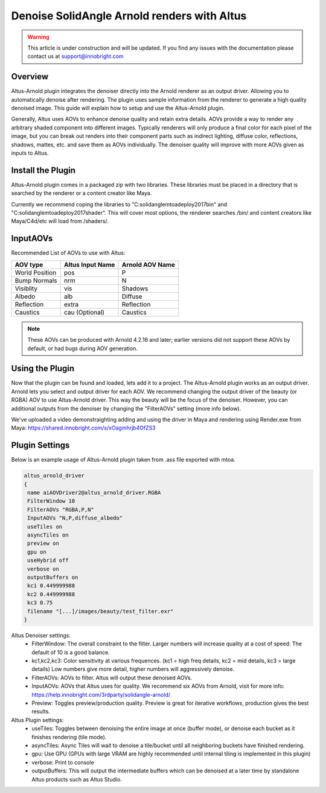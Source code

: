 Denoise SolidAngle Arnold renders with Altus
============================================

.. warning::

    This article is under construction and will be updated.  If you find any issues with the documentation please contact us at support@innobright.com


Overview
--------

Altus-Arnold plugin integrates the denoiser directly into the Arnold renderer as an output driver.  Allowing you to automatically denoise after rendering.  The plugin uses sample information from the renderer to generate a high quality denoised image. This guide will explain how to setup and use the Altus-Arnold plugin.

Generally, Altus uses AOVs to enhance denoise quality and retain extra details.  AOVs provide a way to render any arbitrary shaded component into different images. Typically renderers will only produce a final color for each pixel of the image, but you can break out renders into their component parts such as indirect lighting, diffuse color, reflections, shadows, mattes, etc. and save them as AOVs individually. The denoiser quality will improve with more AOVs given as inputs to Altus.


Install the Plugin 
------------------
Altus-Arnold plugin comes in a packaged zip with two libraries.  These libraries must be placed in a directory that is searched by the renderer or a content creator like Maya.  

Currently we recommend coping the libraries to "C:\solidangle\mtoadeploy\2017\bin" and "C:\solidangle\mtoadeploy\2017\shader".  This will cover most options, the renderer searches /bin/ and content creators like Maya/C4d/etc will load from /shaders/.


InputAOVs
--------------

Recommended List of AOVs to use with Altus:

+----------------+-----------------------+-------------------------------+
| **AOV type**   | **Altus Input Name**  | **Arnold AOV Name**           |
+================+=======================+===============================+
| World Position | pos                   | P                             |
+----------------+-----------------------+-------------------------------+
| Bump Normals   | nrm                   | N                             |
+----------------+-----------------------+-------------------------------+
| Visiblity      | vis                   | Shadows                       |
+----------------+-----------------------+-------------------------------+
| Albedo         | alb                   | Diffuse                       |
+----------------+-----------------------+-------------------------------+
| Reflection     | extra                 | Reflection                    |
+----------------+-----------------------+-------------------------------+
| Caustics       | cau (Optional)        | Caustics                      |
+----------------+-----------------------+-------------------------------+

.. note::

    These AOVs can be produced with Arnold 4.2.16 and later; earlier versions did not support these AOVs by default, or had bugs during AOV generation.

Using the Plugin
----------------

Now that the plugin can be found and loaded, lets add it to a project.  The Altus-Arnold plugin works as an output driver.  Arnold lets you select and output driver for each AOV.  We recommend changing the output driver of the beauty (or RGBA) AOV to use Altus-Arnold driver.  This way the beauty will be the focus of the denoiser.  However, you can additional outputs from the denoiser by changing the "FilterAOVs" setting (more info below).

We've uploaded a video demonstraighting adding and using the driver in Maya and rendering using Render.exe from Maya:  https://shared.innobright.com/s/xOagmhrjb4OfZS3


Plugin Settings
---------------

Below is an example usage of Altus-Arnold plugin taken from .ass file exported with mtoa.

.. code-block:: html
 
	altus_arnold_driver
	{
	 name aiAOVDriver2@altus_arnold_driver.RGBA
	 FilterWindow 10
	 FilterAOVs "RGBA,P,N"
	 InputAOVs "N,P,diffuse_albedo"
	 useTiles on
	 asyncTiles on
	 preview on
	 gpu on
	 useHybrid off
	 verbose on
	 outputBuffers on
	 kc1 0.449999988
	 kc2 0.449999988
	 kc3 0.75
	 filename "[...]/images/beauty/test_filter.exr"
	}


Altus Denoiser settings:
 * FilterWindow:  The overall constraint to the filter.  Larger numbers will increase quality at a cost of speed.  The default of 10 is a good balance. 
 * kc1,kc2,kc3: 	Color sensitivity at various frequences. (kc1 = high freq details, kc2 = mid details, kc3 = large details)  Low numbers give more detail, higher numbers will aggressively denoise.
 * FilterAOVs:	AOVs to filter.  Altus will output these denoised AOVs.
 * InputAOVs: 	AOVs that Altus uses for quality.  We recommend six AOVs from Arnold, visit for more info: https://help.innobright.com/3rdparty/solidangle-arnold/
 * Preview:  	Toggles preview/production quality.  Preview is great for iterative workflows, production gives the best results.

Altus Plugin settings:
 * useTiles:  	 Toggles between denoising the entire image at once (buffer mode), or denoise each bucket as it finishes rendering (tile mode).
 * asyncTiles:     Async Tiles will wait to denoise a tile/bucket until all neighboring buckets have finished rendering.
 * gpu:  		 Use GPU (GPUs with large VRAM are highly recommended until internal tiling is implemented in this plugin)
 * verbose: 	 Print to console
 * outputBuffers:  This will output the intermediate buffers which can be denoised at a later time by standalone Altus products such as Altus Studio.

